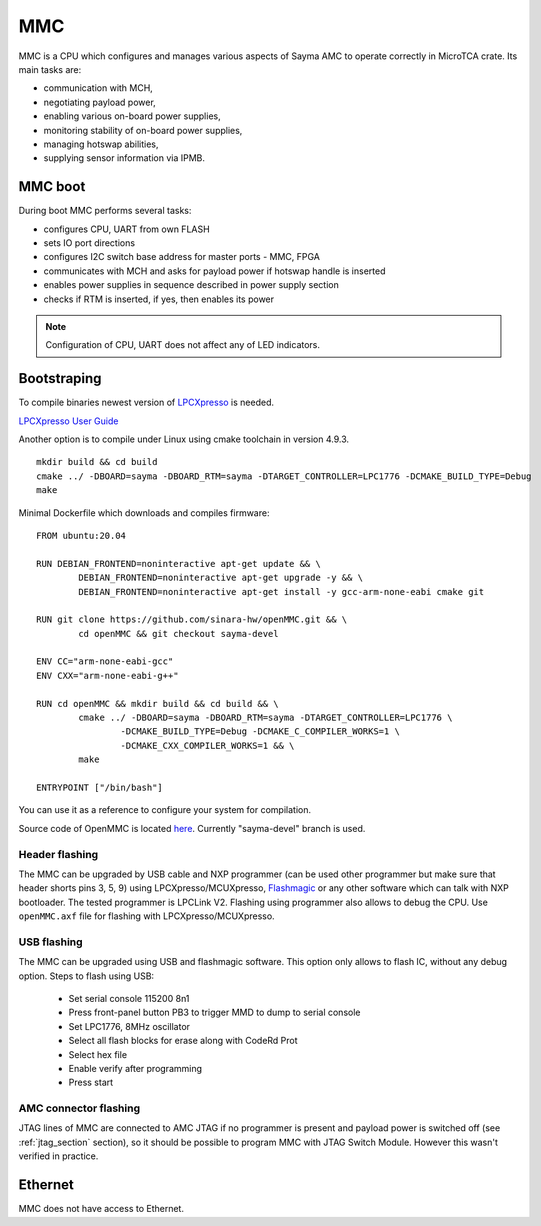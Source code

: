 MMC
===

MMC is a CPU which configures and manages various aspects of Sayma AMC to operate correctly in MicroTCA crate. Its main tasks are:

* communication with MCH,
* negotiating payload power,
* enabling various on-board power supplies,
* monitoring stability of on-board power supplies,
* managing hotswap abilities,
* supplying sensor information via IPMB.

MMC boot
--------

During boot MMC performs several tasks:

* configures CPU, UART from own FLASH
* sets IO port directions
* configures I2C switch base address for master ports - MMC, FPGA
* communicates with MCH and asks for payload power if hotswap handle is inserted
* enables power supplies in sequence described in power supply section
* checks if RTM is inserted, if yes, then enables its power

.. note::
	Configuration of CPU, UART does not affect any of LED indicators.

Bootstraping
------------
To compile binaries newest version of `LPCXpresso <https://www.nxp.com/products/processors-and-microcontrollers/arm-based-processors-and-mcus/lpc-cortex-m-mcus/lpc1100-cortex-m0-plus-m0/lpcxpresso-ide-v8.2.2:LPCXPRESSO?tab=Design_Tools_Tab>`_ is needed.

`LPCXpresso User Guide <https://www.nxp.com/docs/en/user-guide/LPCXpresso_IDE_User_Guide.pdf>`_

Another option is to compile under Linux using cmake toolchain in version 4.9.3. 

::

	mkdir build && cd build
	cmake ../ -DBOARD=sayma -DBOARD_RTM=sayma -DTARGET_CONTROLLER=LPC1776 -DCMAKE_BUILD_TYPE=Debug
	make

Minimal Dockerfile which downloads and compiles firmware:

::

	FROM ubuntu:20.04

	RUN DEBIAN_FRONTEND=noninteractive apt-get update && \
		DEBIAN_FRONTEND=noninteractive apt-get upgrade -y && \
		DEBIAN_FRONTEND=noninteractive apt-get install -y gcc-arm-none-eabi cmake git

	RUN git clone https://github.com/sinara-hw/openMMC.git && \
		cd openMMC && git checkout sayma-devel
	
	ENV CC="arm-none-eabi-gcc"
	ENV CXX="arm-none-eabi-g++"

	RUN cd openMMC && mkdir build && cd build && \ 
		cmake ../ -DBOARD=sayma -DBOARD_RTM=sayma -DTARGET_CONTROLLER=LPC1776 \
			-DCMAKE_BUILD_TYPE=Debug -DCMAKE_C_COMPILER_WORKS=1 \
			-DCMAKE_CXX_COMPILER_WORKS=1 && \
		make

	ENTRYPOINT ["/bin/bash"]

You can use it as a reference to configure your system for compilation.

Source code of OpenMMC is located `here <https://github.com/sinara-hw/openmmc/tree/sayma-devel>`_. Currently "sayma-devel" branch is used.

.. todo::
		* Add steps to import project to LPCXpresso
		* Add steps for MCUXpresspo

Header flashing
^^^^^^^^^^^^^^^

The MMC can be upgraded by USB cable and NXP programmer (can be used other programmer but make sure that header shorts pins 3, 5, 9) using LPCXpresso/MCUXpresso, `Flashmagic <http://www.flashmagictool.com/>`_ or any other software which can talk with NXP bootloader. The tested programmer is LPCLink V2. Flashing using programmer also allows to debug the CPU. Use ``openMMC.axf`` file for flashing with LPCXpresso/MCUXpresso.

.. todo:: Add photo or diagram showing correct ribbon connection with programmer.

USB flashing
^^^^^^^^^^^^

The MMC can be upgraded using USB and flashmagic software. This option only allows to flash IC, without any debug option.
Steps to flash using USB:

	* Set serial console 115200 8n1
	* Press front-panel button PB3 to trigger MMD to dump to serial console
	* Set LPC1776, 8MHz oscillator
	* Select all flash blocks for erase along with CodeRd Prot
	* Select hex file 
	* Enable verify after programming
	* Press start

.. todo::
	* Verify flashing with flashmagic (steps above were checked for Sayma v1.0, there may be need to set switch)

AMC connector flashing
^^^^^^^^^^^^^^^^^^^^^^

JTAG lines of MMC are connected to AMC JTAG if no programmer is present and payload power is switched off (see :ref:`jtag_section` section), so it should be possible to program MMC with JTAG Switch Module. However this wasn't verified in practice.

Ethernet
--------

MMC does not have access to Ethernet.

